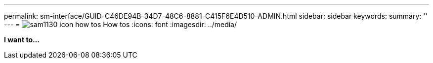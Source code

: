 ---
permalink: sm-interface/GUID-C46DE94B-34D7-48C6-8881-C415F6E4D510-ADMIN.html
sidebar: sidebar
keywords: 
summary: ''
---
= image:../media/sam1130-icon-how-tos.gif[] How tos
:icons: font
:imagesdir: ../media/

*I want to...*
